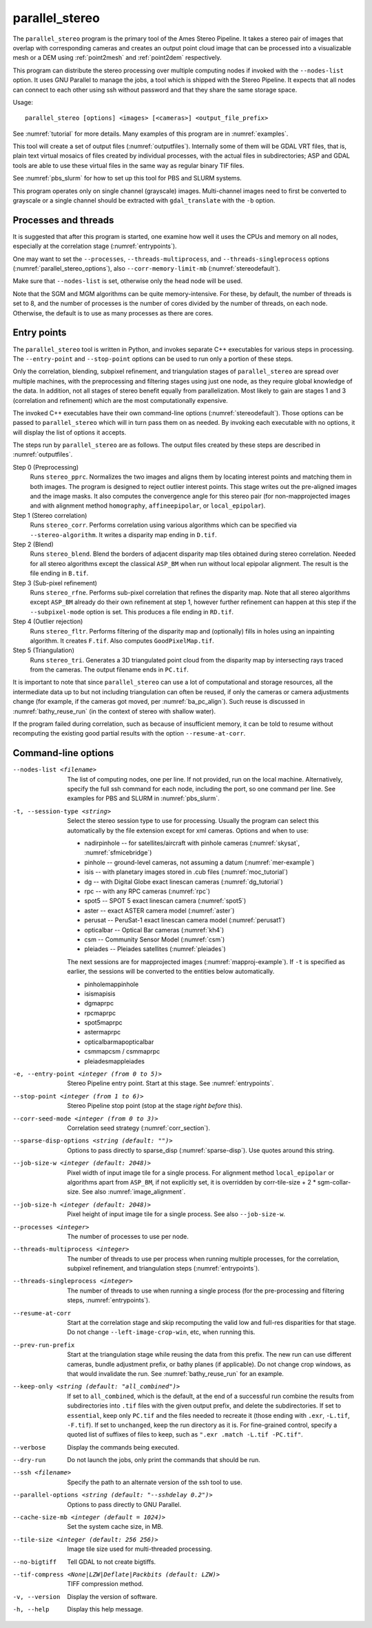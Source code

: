 .. _parallel_stereo:

parallel_stereo
---------------

The ``parallel_stereo`` program is the primary tool of the Ames Stereo
Pipeline.  It takes a stereo pair of images that overlap with
corresponding cameras and creates an output point cloud image that can
be processed into a visualizable mesh or a DEM using :ref:`point2mesh`
and :ref:`point2dem` respectively.

This program can distribute the stereo processing over multiple
computing nodes if invoked with the ``--nodes-list`` option. It uses
GNU Parallel to manage the jobs, a tool which is shipped with the
Stereo Pipeline. It expects that all nodes can connect to each other
using ssh without password and that they share the same storage space.

Usage::

    parallel_stereo [options] <images> [<cameras>] <output_file_prefix>

See :numref:`tutorial` for more details. Many examples of this
program are in :numref:`examples`.

This tool will create a set of output files (:numref:`outputfiles`).
Internally some of them will be GDAL VRT files, that is, plain text
virtual mosaics of files created by individual processes, with the
actual files in subdirectories; ASP and GDAL tools are able to use
these virtual files in the same way as regular binary TIF files.

See :numref:`pbs_slurm` for how to set up this tool
for PBS and SLURM systems.

This program operates only on single channel (grayscale)
images. Multi-channel images need to first be converted to grayscale
or a single channel should be extracted with ``gdal_translate`` 
with the ``-b`` option.

Processes and threads
~~~~~~~~~~~~~~~~~~~~~

It is suggested that after this program is started, one examine how
well it uses the CPUs and memory on all nodes, especially at the
correlation stage (:numref:`entrypoints`). 

One may want to set the ``--processes``, ``--threads-multiprocess``,
and ``--threads-singleprocess`` options
(:numref:`parallel_stereo_options`), also ``--corr-memory-limit-mb``
(:numref:`stereodefault`). 

Make sure that ``--nodes-list`` is set, otherwise only the head node
will be used.

Note that the SGM and MGM algorithms can be quite
memory-intensive. For these, by default, the number of threads is set
to 8, and the number of processes is the number of cores divided by
the number of threads, on each node. Otherwise, the default is to use
as many processes as there are cores.

.. _entrypoints:

Entry points
~~~~~~~~~~~~

The ``parallel_stereo`` tool is written in Python, and invokes
separate C++ executables for various steps in processing. The
``--entry-point`` and ``--stop-point`` options can be used to run only
a portion of these steps. 

Only the correlation, blending, subpixel refinement, and triangulation
stages of ``parallel_stereo`` are spread over multiple machines, with
the preprocessing and filtering stages using just one node, as they
require global knowledge of the data. In addition, not all stages of
stereo benefit equally from parallelization. Most likely to gain are
stages 1 and 3 (correlation and refinement) which are the most
computationally expensive.

The invoked C++ executables have their own command-line options
(:numref:`stereodefault`). Those options can be passed to
``parallel_stereo`` which will in turn pass them on as needed. By
invoking each executable with no options, it will display the list of
options it accepts.

The steps run by ``parallel_stereo`` are as follows. The output
files created by these steps are described in :numref:`outputfiles`.

Step 0 (Preprocessing)
    Runs ``stereo_pprc``. Normalizes the two images and aligns them by
    locating interest points and matching them in both images. The
    program is designed to reject outlier interest points. This stage
    writes out the pre-aligned images and the image masks. It also 
    computes the convergence angle for this stereo pair (for
    non-mapprojected images and with alignment method ``homography``,
    ``affineepipolar``, or ``local_epipolar``).

Step 1 (Stereo correlation)
    Runs ``stereo_corr``. Performs correlation using various
    algorithms which can be specified via ``--stereo-algorithm``.
    It writes a disparity map ending in ``D.tif``.

Step 2 (Blend)
    Runs ``stereo_blend``. Blend the borders of adjacent disparity map
    tiles obtained during stereo correlation. Needed for all stereo
    algorithms except the classical ``ASP_BM`` when run without local
    epipolar alignment. The result is the file ending in ``B.tif``.

Step 3 (Sub-pixel refinement)
    Runs ``stereo_rfne``. Performs sub-pixel correlation that refines
    the disparity map. Note that all stereo algorithms except
    ``ASP_BM`` already do their own refinement at step 1, however
    further refinement can happen at this step if the
    ``--subpixel-mode`` option is set. This produces a file ending in
    ``RD.tif``.

Step 4 (Outlier rejection)
    Runs ``stereo_fltr``. Performs filtering of the disparity map and
    (optionally) fills in holes using an inpainting algorithm. It creates
    ``F.tif``. Also computes ``GoodPixelMap.tif``.

Step 5 (Triangulation)
    Runs ``stereo_tri``. Generates a 3D triangulated point cloud from
    the disparity map by intersecting rays traced from the cameras.
    The output filename ends in ``PC.tif``.

It is important to note that since ``parallel_stereo`` can use a lot
of computational and storage resources, all the intermediate data up
to but not including triangulation can often be reused, if only the
cameras or camera adjustments change (for example, if the cameras got
moved, per :numref:`ba_pc_align`). Such reuse is discussed in
:numref:`bathy_reuse_run` (in the context of stereo with shallow
water).

If the program failed during correlation, such as because of
insufficient memory, it can be told to resume without recomputing the
existing good partial results with the option ``--resume-at-corr``.

.. _parallel_stereo_options:

Command-line options
~~~~~~~~~~~~~~~~~~~~

--nodes-list <filename>
    The list of computing nodes, one per line. If not provided, run
    on the local machine. Alternatively, specify the full ssh command
    for each node, including the port, so one command per line.
    See examples for PBS and SLURM in :numref:`pbs_slurm`.

-t, --session-type <string>
    Select the stereo session type to use for processing. Usually the
    program can select this automatically by the file extension except
    for xml cameras. Options and when to use:
    
    - nadirpinhole -- for satellites/aircraft with pinhole cameras
      (:numref:`skysat`, :numref:`sfmicebridge`)
    - pinhole      -- ground-level cameras, not assuming a datum (:numref:`mer-example`)
    - isis         -- with planetary images stored in .cub files (:numref:`moc_tutorial`)
    - dg           -- with Digital Globe exact linescan cameras (:numref:`dg_tutorial`)
    - rpc          -- with any RPC cameras (:numref:`rpc`)
    - spot5        -- SPOT 5 exact linescan camera (:numref:`spot5`)
    - aster        -- exact ASTER camera model (:numref:`aster`)
    - perusat      -- PeruSat-1 exact linescan camera model (:numref:`perusat1`)
    - opticalbar   -- Optical Bar cameras (:numref:`kh4`)
    - csm          -- Community Sensor Model (:numref:`csm`)
    - pleiades     -- Pleiades satellites (:numref:`pleiades`)

    The next sessions are for mapprojected images
    (:numref:`mapproj-example`). If ``-t`` is specified
    as earlier, the sessions will be converted to the entities below
    automatically.

    - pinholemappinhole
    - isismapisis
    - dgmaprpc
    - rpcmaprpc
    - spot5maprpc
    - astermaprpc
    - opticalbarmapopticalbar
    - csmmapcsm / csmmaprpc
    - pleiadesmappleiades

-e, --entry-point <integer (from 0 to 5)>
    Stereo Pipeline entry point. Start at this stage. See
    :numref:`entrypoints`.

--stop-point <integer (from 1 to 6)> 
    Stereo Pipeline stop point (stop at the stage *right before*
    this).

--corr-seed-mode <integer (from 0 to 3)>
    Correlation seed strategy (:numref:`corr_section`).

--sparse-disp-options <string (default: "")>
    Options to pass directly to sparse_disp
    (:numref:`sparse-disp`). Use quotes around this string.

--job-size-w <integer (default: 2048)>
    Pixel width of input image tile for a single process. For
    alignment method ``local_epipolar`` or algorithms apart from
    ``ASP_BM``, if not explicitly set, it is overridden by corr-tile-size
    + 2 * sgm-collar-size. See also :numref:`image_alignment`.

--job-size-h <integer (default: 2048)>
    Pixel height of input image tile for a single process.
    See also ``--job-size-w``.

--processes <integer>
    The number of processes to use per node.

--threads-multiprocess <integer>
    The number of threads to use per process when running multiple
    processes, for the correlation, subpixel refinement, and triangulation steps
    (:numref:`entrypoints`).

--threads-singleprocess <integer>
    The number of threads to use when running a single process (for
    the pre-processing and filtering steps, :numref:`entrypoints`).

--resume-at-corr
   Start at the correlation stage and skip recomputing the valid low
   and full-res disparities for that stage. Do not change
   ``--left-image-crop-win``, etc, when running this.

--prev-run-prefix
    Start at the triangulation stage while reusing the data from this 
    prefix. The new run can use different cameras, bundle adjustment
    prefix, or bathy planes (if applicable). Do not change crop
    windows, as that would invalidate the run. See
    :numref:`bathy_reuse_run` for an example.

--keep-only <string (default: "all_combined")>
    If set to ``all_combined``, which is the default, at the end of a
    successful run combine the results from subdirectories into ``.tif``
    files with the given output prefix, and delete the
    subdirectories. If set to ``essential``, keep only ``PC.tif`` and the
    files needed to recreate it (those ending with ``.exr``, ``-L.tif``,
    ``-F.tif``). If set to ``unchanged``, keep the run directory as it
    is. For fine-grained control, specify a quoted list of suffixes of
    files to keep, such as ``".exr .match -L.tif -PC.tif"``.
                                      
--verbose
    Display the commands being executed.

--dry-run
    Do not launch the jobs, only print the commands that should be
    run.

--ssh <filename>
    Specify the path to an alternate version of the ssh tool to use.

--parallel-options <string (default: "--sshdelay 0.2")>
    Options to pass directly to GNU Parallel.

--cache-size-mb <integer (default = 1024)>
    Set the system cache size, in MB.

--tile-size <integer (default: 256 256)>
    Image tile size used for multi-threaded processing.

--no-bigtiff
    Tell GDAL to not create bigtiffs.

--tif-compress <None|LZW|Deflate|Packbits (default: LZW)>
    TIFF compression method.

-v, --version
    Display the version of software.

-h, --help
    Display this help message.
